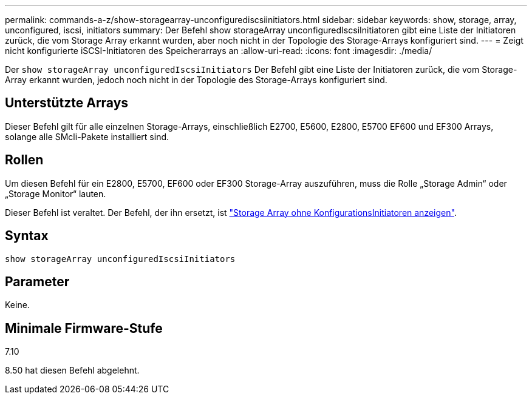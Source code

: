 ---
permalink: commands-a-z/show-storagearray-unconfigurediscsiinitiators.html 
sidebar: sidebar 
keywords: show, storage, array, unconfigured, iscsi, initiators 
summary: Der Befehl show storageArray unconfiguredIscsiInitiatoren gibt eine Liste der Initiatoren zurück, die vom Storage Array erkannt wurden, aber noch nicht in der Topologie des Storage-Arrays konfiguriert sind. 
---
= Zeigt nicht konfigurierte iSCSI-Initiatoren des Speicherarrays an
:allow-uri-read: 
:icons: font
:imagesdir: ./media/


[role="lead"]
Der `show storageArray unconfiguredIscsiInitiators` Der Befehl gibt eine Liste der Initiatoren zurück, die vom Storage-Array erkannt wurden, jedoch noch nicht in der Topologie des Storage-Arrays konfiguriert sind.



== Unterstützte Arrays

Dieser Befehl gilt für alle einzelnen Storage-Arrays, einschließlich E2700, E5600, E2800, E5700 EF600 und EF300 Arrays, solange alle SMcli-Pakete installiert sind.



== Rollen

Um diesen Befehl für ein E2800, E5700, EF600 oder EF300 Storage-Array auszuführen, muss die Rolle „Storage Admin“ oder „Storage Monitor“ lauten.

Dieser Befehl ist veraltet. Der Befehl, der ihn ersetzt, ist link:show-storagearray-unconfiguredinitiators.html["Storage Array ohne KonfigurationsInitiatoren anzeigen"].



== Syntax

[listing]
----
show storageArray unconfiguredIscsiInitiators
----


== Parameter

Keine.



== Minimale Firmware-Stufe

7.10

8.50 hat diesen Befehl abgelehnt.
